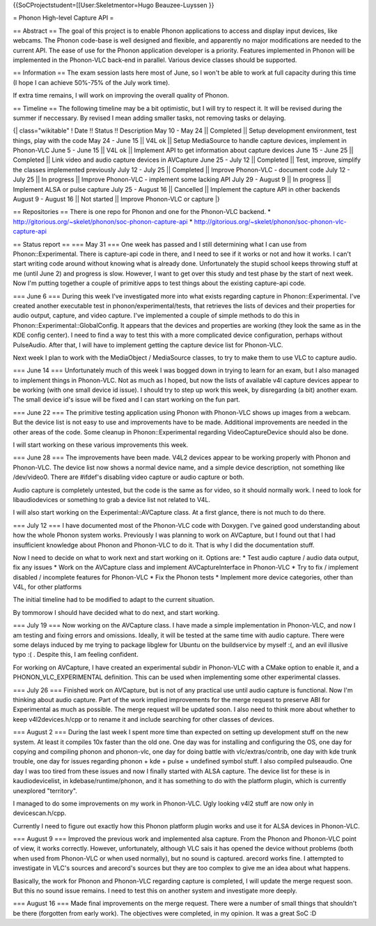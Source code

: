 {{SoCProjectstudent=[[User:Skeletmentor=Hugo Beauzee-Luyssen }}

= Phonon High-level Capture API =

== Abstract == The goal of this project is to enable Phonon applications
to access and display input devices, like webcams. The Phonon code-base
is well designed and flexible, and apparently no major modifications are
needed to the current API. The ease of use for the Phonon application
developer is a priority. Features implemented in Phonon will be
implemented in the Phonon-VLC back-end in parallel. Various device
classes should be supported.

== Information == The exam session lasts here most of June, so I won't
be able to work at full capacity during this time (I hope I can achieve
50%-75% of the July work time).

If extra time remains, I will work on improving the overall quality of
Phonon.

== Timeline == The following timeline may be a bit optimistic, but I
will try to respect it. It will be revised during the summer if
neccessary. By revised I mean adding smaller tasks, not removing tasks
or delaying.

{\| class="wikitable" ! Date !! Status !! Description May 10 - May 24
\|\| Completed \|\| Setup development environment, test things, play
with the code May 24 - June 15 \|\| V4L ok \|\| Setup MediaSource to
handle capture devices, implement in Phonon-VLC June 5 - June 15 \|\|
V4L ok \|\| Implement API to get information about capture devices June
15 - June 25 \|\| Completed \|\| Link video and audio capture devices in
AVCapture June 25 - July 12 \|\| Completed \|\| Test, improve, simplify
the classes implemented previously July 12 - July 25 \|\| Completed \|\|
Improve Phonon-VLC - document code July 12 - July 25 \|\| In progress
\|\| Improve Phonon-VLC - implement some lacking API July 29 - August 9
\|\| In progress \|\| Implement ALSA or pulse capture July 25 - August
16 \|\| Cancelled \|\| Implement the capture API in other backends
August 9 - August 16 \|\| Not started \|\| Improve Phonon-VLC or capture
\|}

== Repositories == There is one repo for Phonon and one for the
Phonon-VLC backend. \*
http://gitorious.org/~skelet/phonon/soc-phonon-capture-api \*
http://gitorious.org/~skelet/phonon/soc-phonon-vlc-capture-api

== Status report == === May 31 === One week has passed and I still
determining what I can use from Phonon::Experimental. There is
capture-api code in there, and I need to see if it works or not and how
it works. I can't start writing code around without knowing what is
already done. Unfortunately the stupid school keeps throwing stuff at me
(until June 2) and progress is slow. However, I want to get over this
study and test phase by the start of next week. Now I'm putting together
a couple of primitive apps to test things about the existing capture-api
code.

=== June 6 === During this week I've investigated more into what exists
regarding capture in Phonon::Experimental. I've created another
executable test in phonon/experimental/tests, that retrieves the lists
of devices and their properties for audio output, capture, and video
capture. I've implemented a couple of simple methods to do this in
Phonon::Experimental::GlobalConfig. It appears that the devices and
properties are working (they look the same as in the KDE config center).
I need to find a way to test this with a more complicated device
configuration, perhaps without PulseAudio. After that, I will have to
implement getting the capture device list for Phonon-VLC.

Next week I plan to work with the MediaObject / MediaSource classes, to
try to make them to use VLC to capture audio.

=== June 14 === Unfortunately much of this week I was bogged down in
trying to learn for an exam, but I also managed to implement things in
Phonon-VLC. Not as much as I hoped, but now the lists of available v4l
capture devices appear to be working (with one small device id issue). I
should try to step up work this week, by disregarding (a bit) another
exam. The small device id's issue will be fixed and I can start working
on the fun part.

=== June 22 === The primitive testing application using Phonon with
Phonon-VLC shows up images from a webcam. But the device list is not
easy to use and improvements have to be made. Additional improvements
are needed in the other areas of the code. Some cleanup in
Phonon::Experimental regarding VideoCaptureDevice should also be done.

I will start working on these various improvements this week.

=== June 28 === The improvements have been made. V4L2 devices appear to
be working properly with Phonon and Phonon-VLC. The device list now
shows a normal device name, and a simple device description, not
something like /dev/video0. There are #ifdef's disabling video capture
or audio capture or both.

Audio capture is completely untested, but the code is the same as for
video, so it should normally work. I need to look for libaudiodevices or
something to grab a device list not related to V4L.

I will also start working on the Experimental::AVCapture class. At a
first glance, there is not much to do there.

=== July 12 === I have documented most of the Phonon-VLC code with
Doxygen. I've gained good understanding about how the whole Phonon
system works. Previously I was planning to work on AVCapture, but I
found out that I had insufficient knowledge about Phonon and Phonon-VLC
to do it. That is why I did the documentation stuff.

Now I need to decide on what to work next and start working on it.
Options are: \* Test audio capture / audio data output, fix any issues
\* Work on the AVCapture class and implement AVCaptureInterface in
Phonon-VLC \* Try to fix / implement disabled / incomplete features for
Phonon-VLC \* Fix the Phonon tests \* Implement more device categories,
other than V4L, for other platforms

The initial timeline had to be modified to adapt to the current
situation.

By tommorow I should have decided what to do next, and start working.

=== July 19 === Now working on the AVCapture class. I have made a simple
implementation in Phonon-VLC, and now I am testing and fixing errors and
omissions. Ideally, it will be tested at the same time with audio
capture. There were some delays induced by me trying to package libglew
for Ubuntu on the buildservice by myself :(, and an evil illusive typo
:( . Despite this, I am feeling confident.

For working on AVCapture, I have created an experimental subdir in
Phonon-VLC with a CMake option to enable it, and a
PHONON_VLC_EXPERIMENTAL definition. This can be used when implementing
some other experimental classes.

=== July 26 === Finished work on AVCapture, but is not of any practical
use until audio capture is functional. Now I'm thinking about audio
capture. Part of the work implied improvements for the merge request to
preserve ABI for Experimental as much as possible. The merge request
will be updated soon. I also need to think more about whether to keep
v4l2devices.h/cpp or to rename it and include searching for other
classes of devices.

=== August 2 === During the last week I spent more time than expected on
setting up development stuff on the new system. At least it compiles 10x
faster than the old one. One day was for installing and configuring the
OS, one day for copying and compiling phonon and phonon-vlc, one day for
doing battle with vlc/extras/contrib, one day with kde trunk trouble,
one day for issues regarding phonon + kde + pulse + undefined symbol
stuff. I also compiled pulseaudio. One day I was too tired from these
issues and now I finally started with ALSA capture. The device list for
these is in kaudiodevicelist, in kdebase/runtime/phonon, and it has
something to do with the platform plugin, which is currently unexplored
"territory".

I managed to do some improvements on my work in Phonon-VLC. Ugly looking
v4l2 stuff are now only in devicescan.h/cpp.

Currently I need to figure out exactly how this Phonon platform plugin
works and use it for ALSA devices in Phonon-VLC.

=== August 9 === Improved the previous work and implemented alsa
capture. From the Phonon and Phonon-VLC point of view, it works
correctly. However, unfortunately, although VLC sais it has opened the
device without problems (both when used from Phonon-VLC or when used
normally), but no sound is captured. arecord works fine. I attempted to
investigate in VLC's sources and arecord's sources but they are too
complex to give me an idea about what happens.

Basically, the work for Phonon and Phonon-VLC regarding capture is
completed, I will update the merge request soon. But this no sound issue
remains. I need to test this on another system and investigate more
deeply.

=== August 16 === Made final improvements on the merge request. There
were a number of small things that shouldn't be there (forgotten from
early work). The objectives were completed, in my opinion. It was a
great SoC :D
